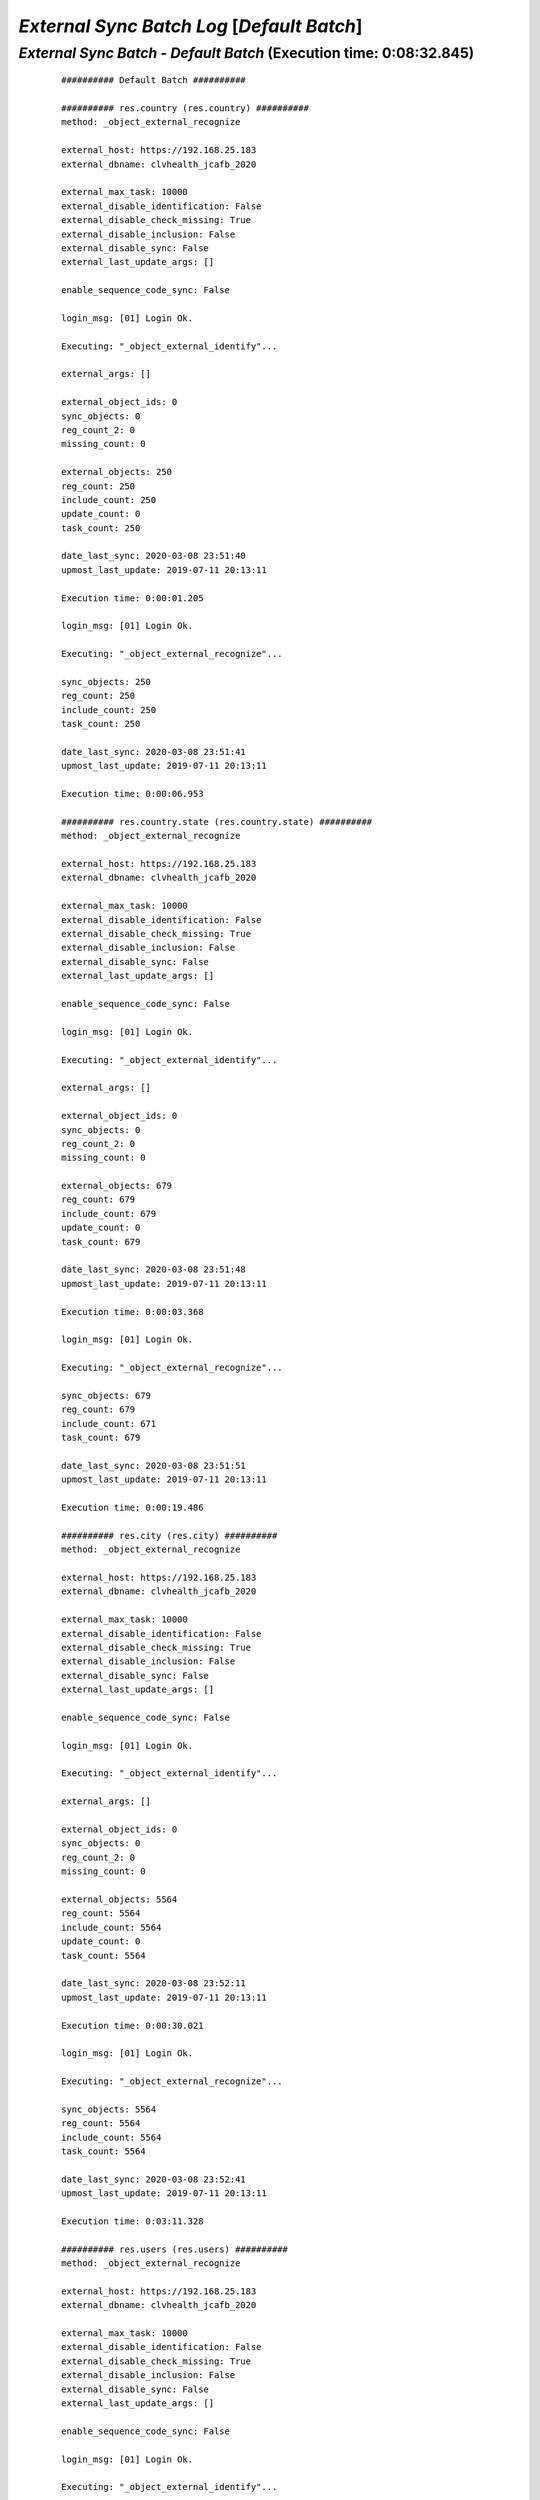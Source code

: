 .. raw:: html

    <style> .red {color:red} </style>
    <style> .green {color:green} </style>
    <style> .bi {font-weight: bold; font-style: italic} </style>

.. role:: red
.. role:: green
.. role:: bi

===========================================
*External Sync Batch Log* [*Default Batch*]
===========================================

.. _External Sync Batch - Default Batch - 20200308:

*External Sync Batch* - *Default Batch* (Execution time: 0:08:32.845)
---------------------------------------------------------------------

    ::

        ########## Default Batch ##########

        ########## res.country (res.country) ##########
        method: _object_external_recognize

        external_host: https://192.168.25.183
        external_dbname: clvhealth_jcafb_2020

        external_max_task: 10000
        external_disable_identification: False
        external_disable_check_missing: True
        external_disable_inclusion: False
        external_disable_sync: False
        external_last_update_args: []

        enable_sequence_code_sync: False

        login_msg: [01] Login Ok.

        Executing: "_object_external_identify"...

        external_args: []

        external_object_ids: 0
        sync_objects: 0
        reg_count_2: 0
        missing_count: 0

        external_objects: 250
        reg_count: 250
        include_count: 250
        update_count: 0
        task_count: 250

        date_last_sync: 2020-03-08 23:51:40
        upmost_last_update: 2019-07-11 20:13:11

        Execution time: 0:00:01.205

        login_msg: [01] Login Ok.

        Executing: "_object_external_recognize"...

        sync_objects: 250
        reg_count: 250
        include_count: 250
        task_count: 250

        date_last_sync: 2020-03-08 23:51:41
        upmost_last_update: 2019-07-11 20:13:11

        Execution time: 0:00:06.953

        ########## res.country.state (res.country.state) ##########
        method: _object_external_recognize

        external_host: https://192.168.25.183
        external_dbname: clvhealth_jcafb_2020

        external_max_task: 10000
        external_disable_identification: False
        external_disable_check_missing: True
        external_disable_inclusion: False
        external_disable_sync: False
        external_last_update_args: []

        enable_sequence_code_sync: False

        login_msg: [01] Login Ok.

        Executing: "_object_external_identify"...

        external_args: []

        external_object_ids: 0
        sync_objects: 0
        reg_count_2: 0
        missing_count: 0

        external_objects: 679
        reg_count: 679
        include_count: 679
        update_count: 0
        task_count: 679

        date_last_sync: 2020-03-08 23:51:48
        upmost_last_update: 2019-07-11 20:13:11

        Execution time: 0:00:03.368

        login_msg: [01] Login Ok.

        Executing: "_object_external_recognize"...

        sync_objects: 679
        reg_count: 679
        include_count: 671
        task_count: 679

        date_last_sync: 2020-03-08 23:51:51
        upmost_last_update: 2019-07-11 20:13:11

        Execution time: 0:00:19.486

        ########## res.city (res.city) ##########
        method: _object_external_recognize

        external_host: https://192.168.25.183
        external_dbname: clvhealth_jcafb_2020

        external_max_task: 10000
        external_disable_identification: False
        external_disable_check_missing: True
        external_disable_inclusion: False
        external_disable_sync: False
        external_last_update_args: []

        enable_sequence_code_sync: False

        login_msg: [01] Login Ok.

        Executing: "_object_external_identify"...

        external_args: []

        external_object_ids: 0
        sync_objects: 0
        reg_count_2: 0
        missing_count: 0

        external_objects: 5564
        reg_count: 5564
        include_count: 5564
        update_count: 0
        task_count: 5564

        date_last_sync: 2020-03-08 23:52:11
        upmost_last_update: 2019-07-11 20:13:11

        Execution time: 0:00:30.021

        login_msg: [01] Login Ok.

        Executing: "_object_external_recognize"...

        sync_objects: 5564
        reg_count: 5564
        include_count: 5564
        task_count: 5564

        date_last_sync: 2020-03-08 23:52:41
        upmost_last_update: 2019-07-11 20:13:11

        Execution time: 0:03:11.328

        ########## res.users (res.users) ##########
        method: _object_external_recognize

        external_host: https://192.168.25.183
        external_dbname: clvhealth_jcafb_2020

        external_max_task: 10000
        external_disable_identification: False
        external_disable_check_missing: True
        external_disable_inclusion: False
        external_disable_sync: False
        external_last_update_args: []

        enable_sequence_code_sync: False

        login_msg: [01] Login Ok.

        Executing: "_object_external_identify"...

        external_args: []

        external_object_ids: 0
        sync_objects: 0
        reg_count_2: 0
        missing_count: 0

        external_objects: 190
        reg_count: 190
        include_count: 190
        update_count: 0
        task_count: 190

        date_last_sync: 2020-03-08 23:55:52
        upmost_last_update: 2020-03-08 17:57:29

        Execution time: 0:00:01.479

        login_msg: [01] Login Ok.

        Executing: "_object_external_recognize"...

        sync_objects: 190
        reg_count: 190
        include_count: 190
        task_count: 190

        date_last_sync: 2020-03-08 23:55:54
        upmost_last_update: 2020-03-08 17:57:29

        Execution time: 0:00:08.117

        ########## clv.global_tag (clv.global_tag) ##########
        method: _object_external_sync

        external_host: https://192.168.25.183
        external_dbname: clvhealth_jcafb_2020

        external_max_task: 10000
        external_disable_identification: False
        external_disable_check_missing: True
        external_disable_inclusion: False
        external_disable_sync: False
        external_last_update_args: []

        enable_sequence_code_sync: False

        login_msg: [01] Login Ok.

        Executing: "_object_external_identify"...

        external_args: ['|', ('active', '=', True), ('active', '=', False)]

        external_object_ids: 0
        sync_objects: 0
        reg_count_2: 0
        missing_count: 0

        external_objects: 26
        reg_count: 26
        include_count: 26
        update_count: 0
        task_count: 26

        date_last_sync: 2020-03-08 23:56:02
        upmost_last_update: 2019-07-12 17:43:45

        Execution time: 0:00:00.348

        login_msg: [01] Login Ok.

        Executing: "_object_external_sync"...

        sync_objects: 26
        reg_count: 26
        include_count: 26
        update_count: 0
        sync_include_count: 0
        sync_update_count: 0
        sync_count: 0

        task_count: 26

        date_last_sync: 2020-03-08 23:56:02
        upmost_last_update: 2019-07-12 17:43:45

        sequence_code: False
        sequence_number_next_actual: False

        Execution time: 0:00:01.298

        ########## clv.phase (clv.phase) ##########
        method: _object_external_sync

        external_host: https://192.168.25.183
        external_dbname: clvhealth_jcafb_2020

        external_max_task: 10000
        external_disable_identification: False
        external_disable_check_missing: True
        external_disable_inclusion: False
        external_disable_sync: False
        external_last_update_args: []

        enable_sequence_code_sync: False

        login_msg: [01] Login Ok.

        Executing: "_object_external_identify"...

        external_args: ['|', ('active', '=', True), ('active', '=', False)]

        external_object_ids: 0
        sync_objects: 0
        reg_count_2: 0
        missing_count: 0

        external_objects: 4
        reg_count: 4
        include_count: 4
        update_count: 0
        task_count: 4

        date_last_sync: 2020-03-08 23:56:03
        upmost_last_update: 2019-07-22 18:26:33

        Execution time: 0:00:00.226

        login_msg: [01] Login Ok.

        Executing: "_object_external_sync"...

        sync_objects: 4
        reg_count: 4
        include_count: 4
        update_count: 0
        sync_include_count: 0
        sync_update_count: 0
        sync_count: 0

        task_count: 4

        date_last_sync: 2020-03-08 23:56:04
        upmost_last_update: 2019-07-22 18:26:33

        sequence_code: False
        sequence_number_next_actual: False

        Execution time: 0:00:00.339

        ########## hr.department (hr.department) ##########
        method: _object_external_sync

        external_host: https://192.168.25.183
        external_dbname: clvhealth_jcafb_2020

        external_max_task: 10000
        external_disable_identification: False
        external_disable_check_missing: True
        external_disable_inclusion: False
        external_disable_sync: False
        external_last_update_args: []

        enable_sequence_code_sync: False

        login_msg: [01] Login Ok.

        Executing: "_object_external_identify"...

        external_args: ['|', ('active', '=', True), ('active', '=', False)]

        external_object_ids: 0
        sync_objects: 0
        reg_count_2: 0
        missing_count: 0

        external_objects: 70
        reg_count: 70
        include_count: 70
        update_count: 0
        task_count: 70

        date_last_sync: 2020-03-08 23:56:04
        upmost_last_update: 2020-01-23 17:10:03

        Execution time: 0:00:00.590

        login_msg: [01] Login Ok.

        Executing: "_object_external_sync"...

        sync_objects: 70
        reg_count: 70
        include_count: 70
        update_count: 0
        sync_include_count: 0
        sync_update_count: 0
        sync_count: 0

        task_count: 70

        date_last_sync: 2020-03-08 23:56:05
        upmost_last_update: 2020-01-23 17:10:03

        sequence_code: False
        sequence_number_next_actual: False

        Execution time: 0:00:03.098

        ########## hr.job (hr.job) ##########
        method: _object_external_sync

        external_host: https://192.168.25.183
        external_dbname: clvhealth_jcafb_2020

        external_max_task: 10000
        external_disable_identification: False
        external_disable_check_missing: True
        external_disable_inclusion: False
        external_disable_sync: False
        external_last_update_args: []

        enable_sequence_code_sync: False

        login_msg: [01] Login Ok.

        Executing: "_object_external_identify"...

        external_args: ['|', ('active', '=', True), ('active', '=', False)]

        external_object_ids: 0
        sync_objects: 0
        reg_count_2: 0
        missing_count: 0

        external_objects: 18
        reg_count: 18
        include_count: 18
        update_count: 0
        task_count: 18

        date_last_sync: 2020-03-08 23:56:08
        upmost_last_update: 2020-01-15 13:33:56

        Execution time: 0:00:00.315

        login_msg: [01] Login Ok.

        Executing: "_object_external_sync"...

        sync_objects: 18
        reg_count: 18
        include_count: 18
        update_count: 0
        sync_include_count: 0
        sync_update_count: 0
        sync_count: 0

        task_count: 18

        date_last_sync: 2020-03-08 23:56:08
        upmost_last_update: 2020-01-15 13:33:56

        sequence_code: False
        sequence_number_next_actual: False

        Execution time: 0:00:01.067

        ########## hr.employee (hr.employee) ##########
        method: _object_external_sync

        external_host: https://192.168.25.183
        external_dbname: clvhealth_jcafb_2020

        external_max_task: 10000
        external_disable_identification: False
        external_disable_check_missing: True
        external_disable_inclusion: False
        external_disable_sync: False
        external_last_update_args: []

        enable_sequence_code_sync: True

        login_msg: [01] Login Ok.

        Executing: "_object_external_identify"...

        external_args: ['|', ('active', '=', True), ('active', '=', False)]

        external_object_ids: 0
        sync_objects: 0
        reg_count_2: 0
        missing_count: 0

        external_objects: 248
        reg_count: 248
        include_count: 248
        update_count: 0
        task_count: 248

        date_last_sync: 2020-03-08 23:56:09
        upmost_last_update: 2020-01-24 12:20:43

        Execution time: 0:00:01.858

        login_msg: [01] Login Ok.

        Executing: "_object_external_sync"...

        sync_objects: 248
        reg_count: 248
        include_count: 248
        update_count: 0
        sync_include_count: 0
        sync_update_count: 0
        sync_count: 0

        task_count: 248

        date_last_sync: 2020-03-08 23:56:11
        upmost_last_update: 2020-01-24 12:20:43

        sequence_code: hr.employee.code
        sequence_number_next_actual: 250

        Execution time: 0:00:31.912

        ########## hr.employee.history (hr.employee.history) ##########
        method: _object_external_sync

        external_host: https://192.168.25.183
        external_dbname: clvhealth_jcafb_2020

        external_max_task: 10000
        external_disable_identification: False
        external_disable_check_missing: True
        external_disable_inclusion: False
        external_disable_sync: False
        external_last_update_args: []

        enable_sequence_code_sync: False

        login_msg: [01] Login Ok.

        Executing: "_object_external_identify"...

        external_args: ['|', ('active', '=', True), ('active', '=', False)]

        external_object_ids: 0
        sync_objects: 0
        reg_count_2: 0
        missing_count: 0

        external_objects: 240
        reg_count: 240
        include_count: 240
        update_count: 0
        task_count: 240

        date_last_sync: 2020-03-08 23:56:43
        upmost_last_update: 2019-07-12 17:51:50

        Execution time: 0:00:01.643

        login_msg: [01] Login Ok.

        Executing: "_object_external_sync"...

        sync_objects: 240
        reg_count: 240
        include_count: 240
        update_count: 0
        sync_include_count: 0
        sync_update_count: 0
        sync_count: 0

        task_count: 240

        date_last_sync: 2020-03-08 23:56:44
        upmost_last_update: 2019-07-12 17:51:50

        sequence_code: False
        sequence_number_next_actual: False

        Execution time: 0:00:11.572

        ########## clv.address.category (clv.address.category) ##########
        method: _object_external_sync

        external_host: https://192.168.25.183
        external_dbname: clvhealth_jcafb_2020

        external_max_task: 10000
        external_disable_identification: False
        external_disable_check_missing: True
        external_disable_inclusion: False
        external_disable_sync: False
        external_last_update_args: []

        enable_sequence_code_sync: False

        login_msg: [01] Login Ok.

        Executing: "_object_external_identify"...

        external_args: ['|', ('active', '=', True), ('active', '=', False)]

        external_object_ids: 0
        sync_objects: 0
        reg_count_2: 0
        missing_count: 0

        external_objects: 2
        reg_count: 2
        include_count: 2
        update_count: 0
        task_count: 2

        date_last_sync: 2020-03-08 23:56:56
        upmost_last_update: 2019-11-07 18:01:03

        Execution time: 0:00:00.213

        login_msg: [01] Login Ok.

        Executing: "_object_external_sync"...

        sync_objects: 2
        reg_count: 2
        include_count: 2
        update_count: 0
        sync_include_count: 0
        sync_update_count: 0
        sync_count: 0

        task_count: 2

        date_last_sync: 2020-03-08 23:56:56
        upmost_last_update: 2019-11-07 18:01:03

        sequence_code: False
        sequence_number_next_actual: False

        Execution time: 0:00:00.279

        ########## clv.address (clv.address) ##########
        method: _object_external_sync

        external_host: https://192.168.25.183
        external_dbname: clvhealth_jcafb_2020

        external_max_task: 10000
        external_disable_identification: False
        external_disable_check_missing: True
        external_disable_inclusion: False
        external_disable_sync: False
        external_last_update_args: []

        enable_sequence_code_sync: True

        login_msg: [01] Login Ok.

        Executing: "_object_external_identify"...

        external_args: ['|', ('active', '=', True), ('active', '=', False)]

        external_object_ids: 0
        sync_objects: 0
        reg_count_2: 0
        missing_count: 0

        external_objects: 665
        reg_count: 665
        include_count: 665
        update_count: 0
        task_count: 665

        date_last_sync: 2020-03-08 23:56:57
        upmost_last_update: 2020-01-24 19:19:22

        Execution time: 0:00:04.236

        login_msg: [01] Login Ok.

        Executing: "_object_external_sync"...

        sync_objects: 665
        reg_count: 665
        include_count: 665
        update_count: 0
        sync_include_count: 0
        sync_update_count: 0
        sync_count: 0

        task_count: 665

        date_last_sync: 2020-03-08 23:57:01
        upmost_last_update: 2020-01-24 19:19:22

        sequence_code: clv.address.code
        sequence_number_next_actual: 705

        Execution time: 0:01:46.830

        ########## clv.address.history (clv.address.history) ##########
        method: _object_external_sync

        external_host: https://192.168.25.183
        external_dbname: clvhealth_jcafb_2020

        external_max_task: 10000
        external_disable_identification: False
        external_disable_check_missing: True
        external_disable_inclusion: False
        external_disable_sync: False
        external_last_update_args: []

        enable_sequence_code_sync: False

        login_msg: [01] Login Ok.

        Executing: "_object_external_identify"...

        external_args: ['|', ('active', '=', True), ('active', '=', False)]

        external_object_ids: 0
        sync_objects: 0
        reg_count_2: 0
        missing_count: 0

        external_objects: 1225
        reg_count: 1225
        include_count: 1225
        update_count: 0
        task_count: 1225

        date_last_sync: 2020-03-08 23:58:48
        upmost_last_update: 2019-08-20 14:33:42

        Execution time: 0:00:08.072

        login_msg: [01] Login Ok.

        Executing: "_object_external_sync"...

        sync_objects: 1225
        reg_count: 1225
        include_count: 1225
        update_count: 0
        sync_include_count: 0
        sync_update_count: 0
        sync_count: 0

        task_count: 1225

        date_last_sync: 2020-03-08 23:58:56
        upmost_last_update: 2019-08-20 14:33:42

        sequence_code: False
        sequence_number_next_actual: False

        Execution time: 0:01:16.752

        ############################################################
        Execution time: 0:08:32.845
